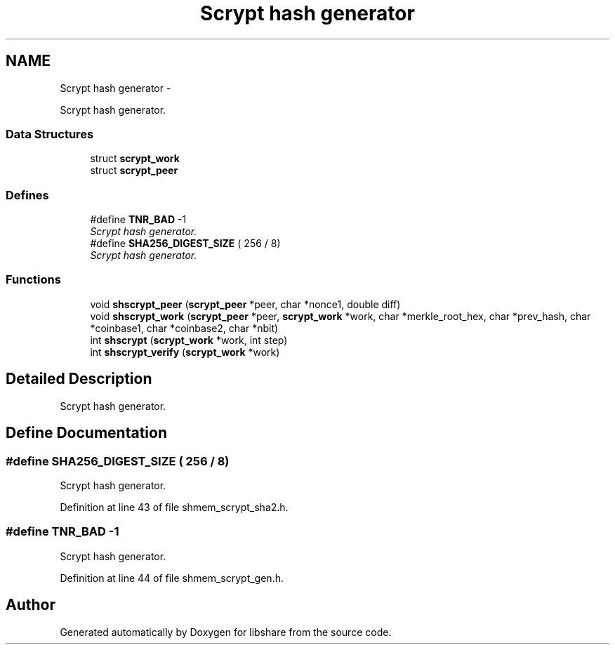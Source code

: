 .TH "Scrypt hash generator" 3 "16 Feb 2014" "Version 2.1.2" "libshare" \" -*- nroff -*-
.ad l
.nh
.SH NAME
Scrypt hash generator \- 
.PP
Scrypt hash generator.  

.SS "Data Structures"

.in +1c
.ti -1c
.RI "struct \fBscrypt_work\fP"
.br
.ti -1c
.RI "struct \fBscrypt_peer\fP"
.br
.in -1c
.SS "Defines"

.in +1c
.ti -1c
.RI "#define \fBTNR_BAD\fP   -1"
.br
.RI "\fIScrypt hash generator. \fP"
.ti -1c
.RI "#define \fBSHA256_DIGEST_SIZE\fP   ( 256 / 8)"
.br
.RI "\fIScrypt hash generator. \fP"
.in -1c
.SS "Functions"

.in +1c
.ti -1c
.RI "void \fBshscrypt_peer\fP (\fBscrypt_peer\fP *peer, char *nonce1, double diff)"
.br
.ti -1c
.RI "void \fBshscrypt_work\fP (\fBscrypt_peer\fP *peer, \fBscrypt_work\fP *work, char *merkle_root_hex, char *prev_hash, char *coinbase1, char *coinbase2, char *nbit)"
.br
.ti -1c
.RI "int \fBshscrypt\fP (\fBscrypt_work\fP *work, int step)"
.br
.ti -1c
.RI "int \fBshscrypt_verify\fP (\fBscrypt_work\fP *work)"
.br
.in -1c
.SH "Detailed Description"
.PP 
Scrypt hash generator. 
.SH "Define Documentation"
.PP 
.SS "#define SHA256_DIGEST_SIZE   ( 256 / 8)"
.PP
Scrypt hash generator. 
.PP
Definition at line 43 of file shmem_scrypt_sha2.h.
.SS "#define TNR_BAD   -1"
.PP
Scrypt hash generator. 
.PP
Definition at line 44 of file shmem_scrypt_gen.h.
.SH "Author"
.PP 
Generated automatically by Doxygen for libshare from the source code.
